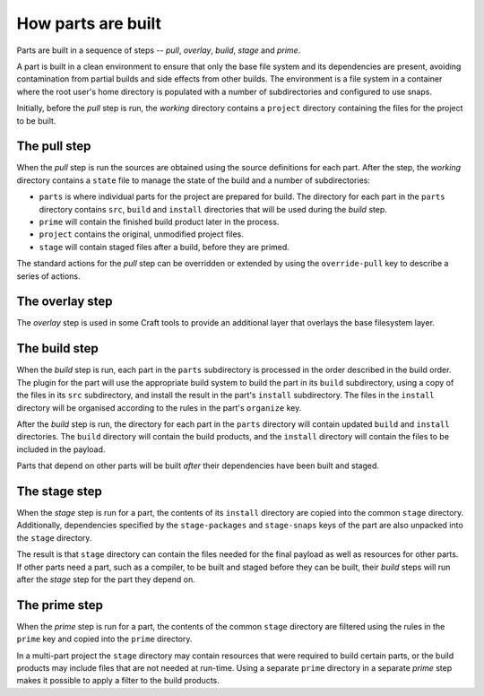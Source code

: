 How parts are built
-------------------

Parts are built in a sequence of steps -- *pull*, *overlay*, *build*, *stage* and
*prime*.

A part is built in a clean environment to ensure that only the base file system and its
dependencies are present, avoiding contamination from partial builds and side effects
from other builds. The environment is a file system in a container where the root user's
home directory is populated with a number of subdirectories and configured to use snaps.

.. ### Verify that snap is available in general for non-Snapcraft builds.

Initially, before the *pull* step is run, the *working* directory contains a ``project``
directory containing the files for the project to be built.

The pull step
~~~~~~~~~~~~~

When the *pull* step is run the sources are obtained using the source definitions for
each part. After the step, the *working* directory contains a ``state`` file to manage
the state of the build and a number of subdirectories:

* ``parts`` is where individual parts for the project are prepared for build. The
  directory for each part in the ``parts`` directory contains ``src``, ``build`` and
  ``install`` directories that will be used during the *build* step.
* ``prime`` will contain the finished build product later in the process.
* ``project`` contains the original, unmodified project files.
* ``stage`` will contain staged files after a build, before they are primed.

The standard actions for the *pull* step can be overridden or extended by using the
``override-pull`` key to describe a series of actions.

.. _overlay-step-begin:

The overlay step
~~~~~~~~~~~~~~~~

The *overlay* step is used in some Craft tools to provide an additional layer that
overlays the base filesystem layer.

.. _overlay-step-end:

The build step
~~~~~~~~~~~~~~

When the *build* step is run, each part in the ``parts`` subdirectory is processed in
the order described in the build order. The plugin for the part will use the appropriate
build system to build the part in its ``build`` subdirectory, using a copy of the files
in its ``src`` subdirectory, and install the result in the part's ``install``
subdirectory. The files in the ``install`` directory will be organised according to the
rules in the part's ``organize`` key.

After the *build* step is run, the directory for each part in the ``parts`` directory
will contain updated ``build`` and ``install`` directories. The ``build`` directory will
contain the build products, and the ``install`` directory will contain the files to be
included in the payload.

Parts that depend on other parts will be built *after* their dependencies have been
built and staged.

The stage step
~~~~~~~~~~~~~~

When the *stage* step is run for a part, the contents of its ``install`` directory are
copied into the common ``stage`` directory. Additionally, dependencies specified by the
``stage-packages`` and ``stage-snaps`` keys of the part are also unpacked into the
``stage`` directory.

The result is that ``stage`` directory can contain the files needed for the final
payload as well as resources for other parts. If other parts need a part, such as a
compiler, to be built and staged before they can be built, their *build* steps will run
after the *stage* step for the part they depend on.

The prime step
~~~~~~~~~~~~~~

When the *prime* step is run for a part, the contents of the common ``stage`` directory
are filtered using the rules in the ``prime`` key and
copied into the ``prime`` directory.

In a multi-part project the ``stage`` directory may contain resources that were required
to build certain parts, or the build products may include files that are not needed at
run-time. Using a separate ``prime`` directory in a separate *prime* step makes it
possible to apply a filter to the build products.

